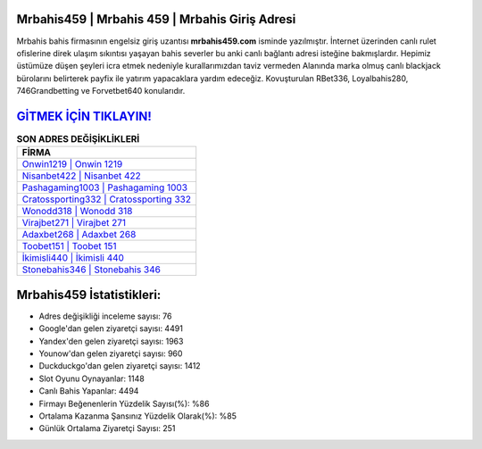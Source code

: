 ﻿Mrbahis459 | Mrbahis 459 | Mrbahis Giriş Adresi
===================================

.. image:: images/mrbahis-giris.jpg
   :width: 600
   
Mrbahis bahis firmasının engelsiz giriş uzantısı **mrbahis459.com** isminde yazılmıştır. İnternet üzerinden canlı rulet ofislerine direk ulaşım sıkıntısı yaşayan bahis severler bu anki canlı bağlantı adresi isteğine bakmışlardır. Hepimiz üstümüze düşen şeyleri icra etmek nedeniyle kurallarımızdan taviz vermeden Alanında marka olmuş  canlı blackjack bürolarını belirterek payfix ile yatırım yapacaklara yardım edeceğiz. Kovuşturulan RBet336, Loyalbahis280, 746Grandbetting ve Forvetbet640 konularıdır.

`GİTMEK İÇİN TIKLAYIN! <https://urlday.cc/git>`_
==============

.. list-table:: **SON ADRES DEĞİŞİKLİKLERİ**
   :widths: 100
   :header-rows: 1

   * - FİRMA
   * - `Onwin1219 | Onwin 1219 <onwin1219-onwin-1219-onwin-giris-adresi.html>`_
   * - `Nisanbet422 | Nisanbet 422 <nisanbet422-nisanbet-422-nisanbet-giris-adresi.html>`_
   * - `Pashagaming1003 | Pashagaming 1003 <pashagaming1003-pashagaming-1003-pashagaming-giris-adresi.html>`_	 
   * - `Cratossporting332 | Cratossporting 332 <cratossporting332-cratossporting-332-cratossporting-giris-adresi.html>`_	 
   * - `Wonodd318 | Wonodd 318 <wonodd318-wonodd-318-wonodd-giris-adresi.html>`_ 
   * - `Virajbet271 | Virajbet 271 <virajbet271-virajbet-271-virajbet-giris-adresi.html>`_
   * - `Adaxbet268 | Adaxbet 268 <adaxbet268-adaxbet-268-adaxbet-giris-adresi.html>`_	 
   * - `Toobet151 | Toobet 151 <toobet151-toobet-151-toobet-giris-adresi.html>`_
   * - `İkimisli440 | İkimisli 440 <ikimisli440-ikimisli-440-ikimisli-giris-adresi.html>`_
   * - `Stonebahis346 | Stonebahis 346 <stonebahis346-stonebahis-346-stonebahis-giris-adresi.html>`_
	 
Mrbahis459 İstatistikleri:
===================================	 
* Adres değişikliği inceleme sayısı: 76
* Google'dan gelen ziyaretçi sayısı: 4491
* Yandex'den gelen ziyaretçi sayısı: 1963
* Younow'dan gelen ziyaretçi sayısı: 960
* Duckduckgo'dan gelen ziyaretçi sayısı: 1412
* Slot Oyunu Oynayanlar: 1148
* Canlı Bahis Yapanlar: 4494
* Firmayı Beğenenlerin Yüzdelik Sayısı(%): %86
* Ortalama Kazanma Şansınız Yüzdelik Olarak(%): %85
* Günlük Ortalama Ziyaretçi Sayısı: 251
